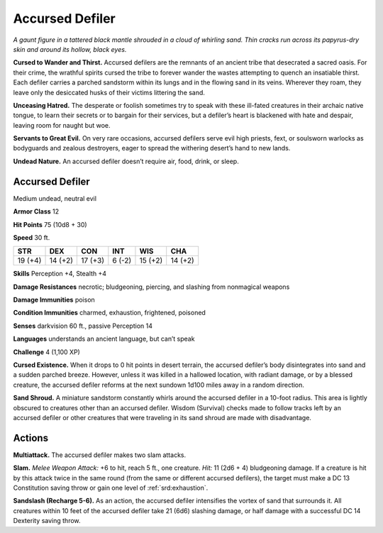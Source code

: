 
.. _tob:accursed-defiler:

Accursed Defiler
----------------

*A gaunt figure in a tattered black mantle shrouded in a cloud of
whirling sand. Thin cracks run across its papyrus-dry skin and
around its hollow, black eyes.*

**Cursed to Wander and Thirst.** Accursed defilers are the
remnants of an ancient tribe that desecrated a sacred oasis.
For their crime, the wrathful spirits cursed the tribe to forever
wander the wastes attempting to quench an insatiable thirst.
Each defiler carries a parched sandstorm within its lungs and in
the flowing sand in its veins. Wherever they roam, they leave only
the desiccated husks of their victims littering the sand.

**Unceasing Hatred.** The desperate or foolish sometimes
try to speak with these ill-fated creatures in their
archaic native tongue, to learn their secrets or to
bargain for their services, but a defiler’s heart is blackened
with hate and despair, leaving room for naught but woe.

**Servants to Great Evil.** On very rare occasions, accursed
defilers serve evil high priests, fext, or soulsworn warlocks
as bodyguards and zealous destroyers, eager to spread the
withering desert’s hand to new lands.

**Undead Nature.** An accursed defiler doesn’t require air,
food, drink, or sleep.

Accursed Defiler
~~~~~~~~~~~~~~~~

Medium undead, neutral evil

**Armor Class** 12

**Hit Points** 75 (10d8 + 30)

**Speed** 30 ft.

+-----------+-----------+-----------+-----------+-----------+-----------+
| STR       | DEX       | CON       | INT       | WIS       | CHA       |
+===========+===========+===========+===========+===========+===========+
| 19 (+4)   | 14 (+2)   | 17 (+3)   | 6 (-2)    | 15 (+2)   | 14 (+2)   |
+-----------+-----------+-----------+-----------+-----------+-----------+

**Skills** Perception +4, Stealth +4

**Damage Resistances** necrotic; bludgeoning, piercing, and
slashing from nonmagical weapons

**Damage Immunities** poison

**Condition Immunities** charmed, exhaustion, frightened,
poisoned

**Senses** darkvision 60 ft., passive Perception 14

**Languages** understands an ancient language, but can’t speak

**Challenge** 4 (1,100 XP)

**Cursed Existence.** When it drops to 0 hit points in desert
terrain, the accursed defiler’s body disintegrates into sand
and a sudden parched breeze. However, unless it was killed
in a hallowed location, with radiant damage, or by a blessed
creature, the accursed defiler reforms at the next sundown
1d100 miles away in a random direction.

**Sand Shroud.** A miniature sandstorm constantly whirls around
the accursed defiler in a 10-foot radius. This area is lightly
obscured to creatures other than an accursed defiler. Wisdom
(Survival) checks made to follow tracks left by an accursed
defiler or other creatures that were traveling in its sand shroud
are made with disadvantage.

Actions
~~~~~~~

**Multiattack.** The accursed defiler makes two slam attacks.

**Slam.** *Melee Weapon Attack:* +6 to hit, reach 5 ft., one creature.
*Hit:* 11 (2d6 + 4) bludgeoning damage. If a creature is hit by
this attack twice in the same round (from the same or different
accursed defilers), the target must make a DC 13 Constitution
saving throw or gain one level of :ref:`srd:exhaustion`.

**Sandslash (Recharge 5-6).** As an action, the accursed defiler
intensifies the vortex of sand that surrounds it. All creatures
within 10 feet of the accursed defiler take 21 (6d6) slashing
damage, or half damage with a successful DC 14 Dexterity
saving throw.
